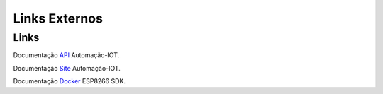 Links Externos
==============

.. _Links Externos :

Links
~~~~~

Documentação API_ Automação-IOT.

.. _API: http://api-automacaoiot.readthedocs.io


Documentação Site_ Automação-IOT. 

.. _Site: http://websystem-automacaoiot.readthedocs.io

Documentação Docker_ ESP8266 SDK. 

.. _Docker: https://docker-docs.readthedocs.io/pt_BR/latest/
